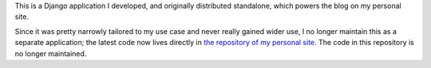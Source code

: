 .. -*-restructuredtext-*-

This is a Django application I developed, and originally distributed
standalone, which powers the blog on my personal site.

Since it was pretty narrowly tailored to my use case and never really
gained wider use, I no longer maintain this as a separate application;
the latest code now lives directly in `the repository of my personal
site <https://github.com/ubernostrum/b_list>`_. The code in this
repository is no longer maintained.